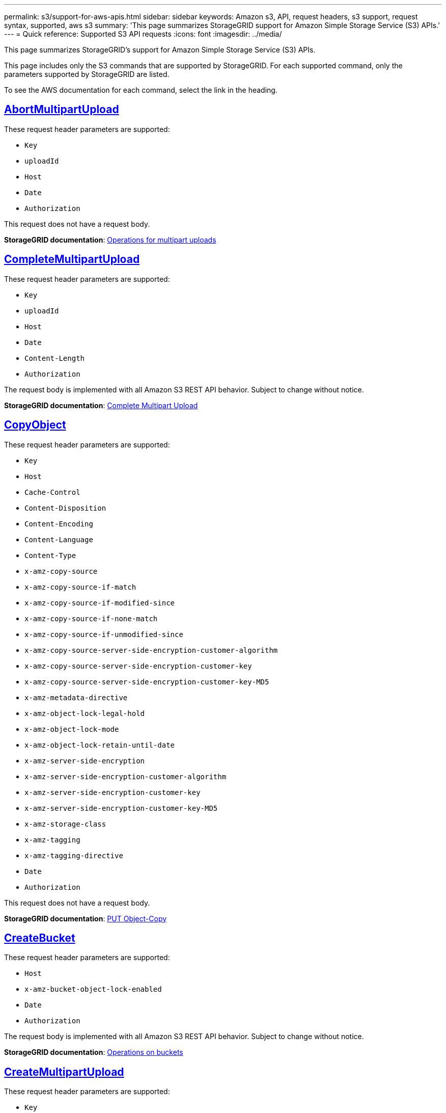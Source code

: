 ---
permalink: s3/support-for-aws-apis.html
sidebar: sidebar
keywords: Amazon s3, API, request headers, s3 support, request syntax, supported, aws s3
summary: 'This page summarizes StorageGRID support for Amazon Simple Storage Service (S3) APIs.'
---
= Quick reference: Supported S3 API requests
:icons: font
:imagesdir: ../media/

[.lead]
This page summarizes StorageGRID's support for Amazon Simple Storage Service (S3) APIs.

This page includes only the S3 commands that are supported by StorageGRID. For each supported command, only the parameters  supported by StorageGRID are listed.

To see the AWS documentation for each command, select the link in the heading.

//AbortMultipartUpload
== https://docs.aws.amazon.com/AmazonS3/latest/API/API_AbortMultipartUpload.html[AbortMultipartUpload^]

These request header parameters are supported:

* `Key`	
* `uploadId`	
* `Host`
* `Date`
* `Authorization`


This request does not have a request body.

*StorageGRID documentation*:
link:operations-for-multipart-uploads.html[Operations for multipart uploads]

//CompleteMultipartUpload
== https://docs.aws.amazon.com/AmazonS3/latest/API/API_CompleteMultipartUpload.html[CompleteMultipartUpload^]

These request header parameters are supported:

* `Key`	
* `uploadId`		
* `Host`	
* `Date`	
* `Content-Length`	
* `Authorization`	

The request body is implemented with all Amazon S3 REST API behavior. Subject to change without notice.

*StorageGRID documentation*:
link:complete-multipart-upload.html[Complete Multipart Upload]

//CopyObject
== https://docs.aws.amazon.com/AmazonS3/latest/API/API_CopyObject.html[CopyObject^]

These request header parameters are supported:

* `Key`	
* `Host`
* `Cache-Control`
* `Content-Disposition`
* `Content-Encoding`
* `Content-Language`
* `Content-Type`
* `x-amz-copy-source`
* `x-amz-copy-source-if-match`
* `x-amz-copy-source-if-modified-since`
* `x-amz-copy-source-if-none-match`
* `x-amz-copy-source-if-unmodified-since`
* `x-amz-copy-source-server-side-encryption-customer-algorithm`
* `x-amz-copy-source-server-side-encryption-customer-key`
* `x-amz-copy-source-server-side-encryption-customer-key-MD5`
* `x-amz-metadata-directive`
* `x-amz-object-lock-legal-hold`
* `x-amz-object-lock-mode`
* `x-amz-object-lock-retain-until-date`
* `x-amz-server-side-encryption`
* `x-amz-server-side-encryption-customer-algorithm`
* `x-amz-server-side-encryption-customer-key`
* `x-amz-server-side-encryption-customer-key-MD5`
* `x-amz-storage-class`
* `x-amz-tagging`
* `x-amz-tagging-directive`
* `Date`
* `Authorization`

This request does not have a request body.

*StorageGRID documentation*:
link:put-object-copy.html[PUT Object-Copy]

//CreateBucket
== https://docs.aws.amazon.com/AmazonS3/latest/API/API_CreateBucket.html[CreateBucket^]

These request header parameters are supported:

* `Host`
* `x-amz-bucket-object-lock-enabled`
* `Date`
* `Authorization`

The request body is implemented with all Amazon S3 REST API behavior. Subject to change without notice.

*StorageGRID documentation*:
link:operations-on-buckets.html[Operations on buckets]

//CreateMultipartUpload
== https://docs.aws.amazon.com/AmazonS3/latest/API/API_CreateMultipartUpload.html[CreateMultipartUpload^]

These request header parameters are supported:

* `Key`	
* `Host`

* `Cache-Control`
*	`Content-Disposition`
*	`Content-Encoding`

*	`Content-Type`

*	`x-amz-server-side-encryption`
*	`x-amz-storage-class`

*	`x-amz-server-side-encryption-customer-algorithm`
*	`x-amz-server-side-encryption-customer-key`
*	`x-amz-server-side-encryption-customer-key-MD5`

*	`x-amz-tagging`
*	`x-amz-object-lock-mode`
*	`x-amz-object-lock-retain-until-date`
*	`x-amz-object-lock-legal-hold`
*	`Date`
*	`Authorization`


This request does not have a request body.

*StorageGRID documentation*:
link:initiate-multipart-upload.html[Initiate Multipart Upload]

//DeleteBucket
== https://docs.aws.amazon.com/AmazonS3/latest/API/API_DeleteBucket.html[DeleteBucket^]

This request header parameter is supported:

* `Host`

*StorageGRID documentation*:
link:operations-on-buckets.html[Operations on buckets]

//DeleteBucketCors
== https://docs.aws.amazon.com/AmazonS3/latest/API/API_DeleteBucketCors.html[DeleteBucketCors^]

This request header parameter is supported:

* `Host`

*StorageGRID documentation*:
link:operations-on-buckets.html[Operations on buckets] 

//DeleteBucketEncryption
== https://docs.aws.amazon.com/AmazonS3/latest/API/API_DeleteBucketEncryption.html[DeleteBucketEncryption^]

This request header parameter is supported:

* `Host`

*StorageGRID documentation*:
link:operations-on-buckets.html[Operations on buckets] 


//DeleteBucketLifecycle
== https://docs.aws.amazon.com/AmazonS3/latest/API/API_DeleteBucketLifecycle.html[DeleteBucketLifecycle^]

This request header parameter is supported:

* `Host`

*StorageGRID documentation*:

* link:operations-on-buckets.html[Operations on buckets] 
* link:create-s3-lifecycle-configuration.html[Create S3 lifecycle configuration]

//DeleteBucketPolicy
== https://docs.aws.amazon.com/AmazonS3/latest/API/API_DeleteBucketPolicy.html[DeleteBucketPolicy^]

This request header parameter is supported:

* `Host`

*StorageGRID documentation*:
link:operations-on-buckets.html[Operations on buckets] 

//DeleteBucketTagging
== https://docs.aws.amazon.com/AmazonS3/latest/API/API_DeleteBucketTagging.html[DeleteBucketTagging^]

This request header parameter is supported:

* `Host`

*StorageGRID documentation*:
link:operations-on-buckets.html[Operations on buckets] 

//DeleteObject
== https://docs.aws.amazon.com/AmazonS3/latest/API/API_DeleteObject.html[DeleteObject^]

These request header parameters are supported:

* `Key`
* `VersionId`
* `Host`
* `Date`
* `Authorization`
* `Content-Type`
* `Content-Length`

This request does not have a request body.

*StorageGRID documentation*:
link:operations-on-objects.html[Operations on objects]

//DeleteObjects
== https://docs.aws.amazon.com/AmazonS3/latest/API/API_DeleteObjects.html[DeleteObjects^]

These request header parameters are supported:

* `Host`
* `Date`
* `Authorization`
* `Content-MD5`
* `Accept`
* `Connection`

The request body is implemented with all Amazon S3 REST API behavior. Subject to change without notice.

*StorageGRID documentation*:
link:operations-on-objects.html[Operations on objects > DELETE Multiple Objects]

//DeleteObjectTagging
== https://docs.aws.amazon.com/AmazonS3/latest/API/API_DeleteObjectTagging.html[DeleteObjectTagging^]

This request header parameter is supported:

* `Host`

*StorageGRID documentation*:
link:operations-on-objects.html[Operations on objects]

//GetBucketAcl
== https://docs.aws.amazon.com/AmazonS3/latest/API/API_GetBucketAcl.html[GetBucketAcl^]

This request header parameter is supported:

* `Host`

*StorageGRID documentation*:
link:operations-on-buckets.html[Operations on buckets]

//GetBucketCors
== https://docs.aws.amazon.com/AmazonS3/latest/API/API_GetBucketCors.html[GetBucketCors^]

This request header parameter is supported:

* `Host`

*StorageGRID documentation*:
link:operations-on-buckets.html[Operations on buckets] 

//GetBucketEncryption
== https://docs.aws.amazon.com/AmazonS3/latest/API/API_GetBucketEncryption.html[GetBucketEncryption^]

This request header parameter is supported:

* `Host`

*StorageGRID documentation*:
link:operations-on-buckets.html[Operations on buckets] 

//GetBucketLifecycleConfiguration
== https://docs.aws.amazon.com/AmazonS3/latest/API/API_GetBucketLifecycleConfiguration.html[GetBucketLifecycleConfiguration^]

This request header parameter is supported:

* `Host`

*StorageGRID documentation*:

* link:operations-on-buckets.html[Operations on buckets > GET Bucket lifecycle]  
* link:create-s3-lifecycle-configuration.html[Create S3 lifecycle configuration]

//GetBucketLocation
== https://docs.aws.amazon.com/AmazonS3/latest/API/API_GetBucketLocation.html[GetBucketLocation^]

This request header parameter is supported:

* `Host`

*StorageGRID documentation*:
link:operations-on-buckets.html[Operations on buckets] 

//GetBucketNotificationConfiguration
== https://docs.aws.amazon.com/AmazonS3/latest/API/API_GetBucketNotificationConfiguration.html[GetBucketNotificationConfiguration^]

This request header parameter is supported:

* `Host`

*StorageGRID documentation*:
link:operations-on-buckets.html[Operations on buckets > GET Bucket notification] 

//GetBucketPolicy
== https://docs.aws.amazon.com/AmazonS3/latest/API/API_GetBucketPolicy.html[GetBucketPolicy^]

This request header parameter is supported:

* `Host`

*StorageGRID documentation*:
link:operations-on-buckets.html[Operations on buckets]

//GetBucketReplication
== https://docs.aws.amazon.com/AmazonS3/latest/API/API_GetBucketReplication.html[GetBucketReplication^]

This request header parameter is supported:

* `Host`

*StorageGRID documentation*:
link:operations-on-buckets.html[Operations on buckets]

//GetBucketTagging
== https://docs.aws.amazon.com/AmazonS3/latest/API/API_GetBucketTagging.html[GetBucketTagging^]

This request header parameter is supported:

* `Host`.

*StorageGRID documentation*:
link:operations-on-buckets.html[Operations on buckets]

//GetBucketVersioning
== https://docs.aws.amazon.com/AmazonS3/latest/API/API_GetBucketVersioning.html[GetBucketVersioning^]

This request header parameter is supported:

* `Host`

*StorageGRID documentation*:
link:operations-on-buckets.html[Operations on buckets]

//GetObject
== https://docs.aws.amazon.com/AmazonS3/latest/API/API_GetObject.html[GetObject^]

These request header parameters are supported:

* `Key`	
* `VersionId`	
* `response-cache-control`	
* `response-content-disposition`	
* `response-content-encoding`
* `response-content-type`	
* `Host`
* `Range`
* `x-amz-server-side-encryption-customer-algorithm`
* `x-amz-server-side-encryption-customer-key`
* `x-amz-server-side-encryption-customer-key-MD5`
* `Date`
* `Authorization`
* `Accept`

*StorageGRID documentation*:
link:get-object.html[GET Object]

//GetObjectAcl
== https://docs.aws.amazon.com/AmazonS3/latest/API/API_GetObjectAcl.html[GetObjectAcl^]

These request header parameters are supported:

* `Key`	
* `VersionId`
* `Host`
* `Date`
* `Authorization`

This request does not have a request body.

*StorageGRID documentation*:
link:operations-on-objects.html[Operations on objects]

//GetObjectLegalHold
== https://docs.aws.amazon.com/AmazonS3/latest/API/API_GetObjectLegalHold.html[GetObjectLegalHold^]

These request header parameters are supported:

* `Key`	
* `VersionId`
* `Host`
* `Date`
* `Authorization`

This request does not have a request body.

*StorageGRID documentation*:
link:../s3/use-s3-api-for-s3-object-lock.html[Use S3 REST API to configure S3 Object Lock]

//GetObjectLockConfiguration
== https://docs.aws.amazon.com/AmazonS3/latest/API/API_GetObjectLockConfiguration.html[GetObjectLockConfiguration^]

This request header parameter is supported:

* `Host`

*StorageGRID documentation*:
link:../s3/use-s3-api-for-s3-object-lock.html[Use S3 REST API to configure S3 Object Lock]

//GetObjectRetention
== https://docs.aws.amazon.com/AmazonS3/latest/API/API_GetObjectRetention.html[GetObjectRetention^]

These request header parameters are supported:

* `Key`	
* `VersionId`
* `Host`
* `Date`
* `Authorization`

This request does not have a request body.

*StorageGRID documentation*:
link:../s3/use-s3-api-for-s3-object-lock.html[Use S3 REST API to configure S3 Object Lock]

//GetObjectTagging
== https://docs.aws.amazon.com/AmazonS3/latest/API/API_GetObjectTagging.html[GetObjectTagging^]

These request header parameters are supported:

* `Key`	
* `VersionId`
* `Host`

*StorageGRID documentation*:
link:operations-on-objects.html[Operations on objects]

//HeadBucket
== https://docs.aws.amazon.com/AmazonS3/latest/API/API_HeadBucket.html[HeadBucket^]

This request header parameter is supported:

* `Host`

*StorageGRID documentation*:
link:operations-on-buckets.html[Operations on buckets]

//HeadObject
== https://docs.aws.amazon.com/AmazonS3/latest/API/API_HeadObject.html[HeadObject^]

These request header parameters are supported:

* `Key`		
* `VersionId`	
* `Host`	
* `x-amz-server-side-encryption-customer-algorithm`
* `x-amz-server-side-encryption-customer-key`
* `x-amz-server-side-encryption-customer-key-MD5`
* `Date`
* `Authorization`

This request does not have a request body.

*StorageGRID documentation*:
link:head-object.html[HEAD Object]

// ListBuckets
== https://docs.aws.amazon.com/AmazonS3/latest/API/API_ListBuckets.html[ListBuckets^] 

This request header does not use any URI parameters.

This request does not have a request body.

*StorageGRID documentation*:
link:operations-on-the-service.html[Operations on the service > GET Service]

//ListMultipartUploads
== https://docs.aws.amazon.com/AmazonS3/latest/API/API_ListMultipartUploads.html[ListMultipartUploads^]

These request header parameters are supported:

* `encoding-type`	
* `key-marker`	
* `max-uploads`	
* `prefix`	
* `upload-id-marker`	
* `Host`
* `Date`
* `Authorization`

This request does not have a request body.

*StorageGRID documentation*:
link:list-multipart-uploads.html[List Multipart Uploads]

// ListObjects
== https://docs.aws.amazon.com/AmazonS3/latest/API/API_ListObjects.html[ListObjects^] 

These request header parameters are supported:

* `Host`
* `delimiter`
* `encoding-type`
* `marker`
* `max-keys`
* `prefix`

*StorageGRID documentation*:
link:operations-on-buckets.html[Operations on buckets > GET Bucket]

// ListObjectsV2
== https://docs.aws.amazon.com/AmazonS3/latest/API/API_ListObjectsV2.html[ListObjectsV2^] 

These request header parameters are supported:

* `Host`
* `continuation-token` 
* `delimiter`
* `encoding-type`	
* `fetch-owner`	
* `max-keys`	
* `prefix`	
* `start-after`
* `Date`
* `Authorization`
* `Content-Type`

This request does not have a request body.

*StorageGRID documentation*:
link:operations-on-buckets.html[Operations on buckets > GET Bucket]

// ListObjectVersions
== https://docs.aws.amazon.com/AmazonS3/latest/API/API_ListObjectVersions.html[ListObjectVersions^] 

These request header parameters are supported:

* `Host`
* `delimiter`
* `encoding-type`	
* `key-marker`	
* `max-keys`
* `prefix`	
* `version-id-marker`

This request does not have a request body.

*StorageGRID documentation*:
link:operations-on-buckets.html[Operations on buckets > GET Bucket Object versions]

// ListParts
== https://docs.aws.amazon.com/AmazonS3/latest/API/API_ListParts.html[ListParts^] 

These request header parameters are supported:
	
* `key`	
* `max-parts`	
* `part-number-marker`	
* `uploadId`
* `Host`
* `Date`
* `Authorization`

This request does not have a request body.

*StorageGRID documentation*:
link:list-multipart-uploads.html[List Multipart Uploads]

// PutBucketCors
== https://docs.aws.amazon.com/AmazonS3/latest/API/API_PutBucketCors.html[PutBucketCors^]

These request header parameters are supported:

* `Host`
* `Content-MD5`
* `Date`
* `Authorization`
* `Content-Length`

The request body is implemented with all Amazon S3 REST API behavior. Subject to change without notice.

*StorageGRID documentation*:
link:operations-on-buckets.html[Operations on buckets]

// PutBucketEncryption
== https://docs.aws.amazon.com/AmazonS3/latest/API/API_PutBucketEncryption.html[PutBucketEncryption^]

These request header parameters are supported:

* `Host`
* `Content-MD5`
* `Date`
* `Authorization`
* `Content-Length`

These request body parameters are supported:

* `ServerSideEncryptionConfiguration` 			
* `Rule`		
* `ApplyServerSideEncryptionByDefault`	
* `SSEAlgorithm`

*StorageGRID documentation*:
link:operations-on-buckets.html[Operations on buckets]


//PutBucketLifecycleConfiguration
== https://docs.aws.amazon.com/AmazonS3/latest/API/API_PutBucketLifecycleConfiguration.html[PutBucketLifecycleConfiguration^]

These request header parameters are supported:

* `Host`
* `Date`
* `Authorization`
* `Content-Length`

These request body parameters are supported:

* `LifecycleConfiguration`						
* `Rule`					
			
* `Expiration`				
* `Date`			
* `Days`				
* `Filter`				
* `And`			
* `Prefix`		
* `Tag`		
* `Key`	
* `Value`	
* `Prefix`			
* `Tag`			
* `Key`		
* `Value`		
* `ID`				
* `NoncurrentVersionExpiration`				
* `NoncurrentDays`							
* `Prefix`				
* `Status`	

*StorageGRID documentation*:

* link:operations-on-buckets.html[Operations on buckets > PUT Bucket lifecycle]
* link:create-s3-lifecycle-configuration.html[Create S3 lifecycle configuration]


//PutBucketNotificationConfiguration
== https://docs.aws.amazon.com/AmazonS3/latest/API/API_PutBucketNotificationConfiguration.html[PutBucketNotificationConfiguration^]

These request header parameters are supported: 

* `Host`
* `Date`
* `Authorization`
* `Content-Length`
* `User-Agent`
* `Pragma`
* `Accept`
* `Proxy-Connection`

These request body parameters are supported:

* `NotificationConfiguration`					
* `TopicConfiguration`				
* `Event`			
* `Filter`			
* `S3Key`	
* `Filterrule`	
* `Name`
* `Value`
* `Id`			
* `Topic`		

*StorageGRID documentation*:
link:operations-on-buckets.html[Operations on buckets > PUT Bucket notification]

//PutBucketPolicy
== https://docs.aws.amazon.com/AmazonS3/latest/API/API_PutBucketPolicy.html[PutBucketPolicy^]

These request header parameters are supported:

* `Host`
* `Date`
* `Authorization`

These request body parameters are supported:

* `Policy` (in JSON format)			
* `Version`		
* `Statement`		
* `Sid`	
* `Effect`	
* `Principal`	
* `Action`	
* `Resource`	
* `Condition`	

*StorageGRID documentation*:
link:operations-on-buckets.html[Operations on buckets]

//PutBucketReplication
== https://docs.aws.amazon.com/AmazonS3/latest/API/API_PutBucketReplication.html[PutBucketReplication^]

These request header parameters are supported:

* `Host`
* `Date`
* `Authorization`
* `Content-Length`

*StorageGRID documentation*:
link:operations-on-buckets.html[Operations on buckets]


//PutBucketTagging
== https://docs.aws.amazon.com/AmazonS3/latest/API/API_PutBucketTagging.html[PutBucketTagging^]

These request header parameters are supported:

* `Host`
* `Date`
* `Authorization`
* `Content-Length`

These request body parameters are supported: 

* `Tagging`	
* `TagSet`
* `Tag`
* `Key`
* `Value`

*StorageGRID documentation*:
link:operations-on-buckets.html[Operations on buckets]

//PutBucketVersioning
== https://docs.aws.amazon.com/AmazonS3/latest/API/API_PutBucketVersioning.html[PutBucketVersioning^]

These request header parameters are supported:

* `Host`
* `Date`
* `Authorization`
* `Content-Length`
* `Content-Type`

These request body parameters are supported: 

* `VersioningConfiguration`	
* `Status`

*StorageGRID documentation*:
link:operations-on-buckets.html[Operations on buckets]

//PutObject
== https://docs.aws.amazon.com/AmazonS3/latest/API/API_PutObject.html[PutObject^]

These request header parameters are supported:

* `Key`	
* `Host`
* `Cache-Control`
* `Content-Disposition`
* `Content-Encoding`
* `Content-Language`
* `Content-Length`
* `Content-MD5`
* `Content-Type`

* `x-amz-server-side-encryption`
* `x-amz-storage-class`

* `x-amz-server-side-encryption-customer-algorithm`
* `x-amz-server-side-encryption-customer-key`
* `x-amz-server-side-encryption-customer-key-MD5`

* `x-amz-tagging`
* `x-amz-object-lock-mode`
* `x-amz-object-lock-retain-until-date`
* `x-amz-object-lock-legal-hold`

* `Date`
* `Authorization`
* `Content-Length`
* `Content-Type`
* `x-amz-meta-author`
* `Expect`
* `Accept`

These request body parameters are supported: 

* `Body`	

*StorageGRID documentation*:
link:put-object.html[PUT Object]

//PutObjectLegalHold
== https://docs.aws.amazon.com/AmazonS3/latest/API/API_PutObjectLegalHold.html[PutObjectLegalHold^]

These request header parameters are supported:

* `Key`	
* `VersionId`
* `Host`
* `Content-MD5`
* `Date`
* `Authorization`
* `Content-Length`

These request body parameters are supported:

* `LegalHold`
* `Status`

*StorageGRID documentation*:
link:use-s3-api-for-s3-object-lock.html[Use S3 REST API to configure S3 Object Lock]

//PutObjectLockConfiguration
== https://docs.aws.amazon.com/AmazonS3/latest/API/API_PutObjectLockConfiguration.html[PutObjectLockConfiguration^]

These request header parameters are supported:

* `Host`	
* `Content-MD5`
* `Date`
* `Authorization`
* `Content-Length`

These request body parameters are supported:

* `ObjectLockConfiguration`			
* `ObjectLockEnabled`			
* `Rule`		
* `DefaultRetention`	
* `Days`
* `Mode`
* `Years`

*StorageGRID documentation*:
link:use-s3-api-for-s3-object-lock.html[Use S3 REST API to configure S3 Object Lock]

//PutObjectRetention
== https://docs.aws.amazon.com/AmazonS3/latest/API/API_PutObjectRetention.html[PutObjectRetention^]

These request header parameters are supported:

* `Key`	
* `VersionId`
* `Host`
* `x-amz-bypass-governance-retention`
* `Content-MD5`
* `Date`
* `Authorization`
* `Content-Length`

These request body parameters are supported:

* `Retention`			
* `Mode`			
* `RetainUntilDate`

*StorageGRID documentation*:
link:use-s3-api-for-s3-object-lock.html[Use S3 REST API to configure S3 Object Lock]

//PutObjectTagging
== https://docs.aws.amazon.com/AmazonS3/latest/API/API_PutObjectTagging.html[PutObjectTagging^]

These request header parameters are supported:

* `Key`	
* `VersionId`
* `Host`
* `Date`
* `Authorization`
* `Content-Length`

These request body parameters are supported:

* `Tagging`				
* `TagSet`			
* `Tag`		
* `Key`	
* `Value`	

*StorageGRID documentation*:
link:operations-on-objects.html[Operations on objects]

// SelectObjectContent
== https://docs.aws.amazon.com/AmazonS3/latest/API/API_SelectObjectContent.html[SelectObjectContent^]

These request header parameters are supported:

* `Key`
* `Date`
* `Authorization`
* `Content-Length`

These request body parameters are supported:

* `SelectObjectContentRequest`							
* `Expression`
* `ExpressionType`			
* `RequestProgress`		
* `Enabled` (tag in RequestProgress)
* `InputSerialization`			
* `CompressionType`		
* `CSV`
* `AllowQuotedRecord Delimiter`			
* `Comments`
* `FieldDelimiter`
* `FileHeaderInfo`
* `QuoteCharacter`
* `QuoteEscapeCharacter`
* `RecordDelimiter`					
* `OutputSerialization`
* `CSV`
* `FieldDelimiter`
* `QuoteCharacter`
* `QuoteEscape Character`
* `QuoteFields`
* `RecordDelimiter`


*StorageGRID documentation*:
link:select-object-content.html[Select Object Content]


// UploadPart
== https://docs.aws.amazon.com/AmazonS3/latest/API/API_UploadPart.html[UploadPart^]

These request header parameters are supported:

* `Key`	
* `PartNumber`	
* `uploadId`	
* `Host`
* `Content-Length`
* `Content-MD5`
* `x-amz-server-side-encryption-customer-algorithm`
* `x-amz-server-side-encryption-customer-key`
* `x-amz-server-side-encryption-customer-key-MD5`		
* `Date`
* `Authorization`
* `Content-Length`

These request body parameters are supported:

* `Body`

*StorageGRID documentation*:
link:upload-part.html[Upload Part]

// UploadPartCopy
== https://docs.aws.amazon.com/AmazonS3/latest/API/API_UploadPartCopy.html[UploadPartCopy^]

These request header parameters are supported:

* `Key`	
* `PartNumber`	
* `UploadId`	
* `Host`
* `x-amz-copy-source`
* `x-amz-copy-source-if-match`
* `x-amz-copy-source-if-modified-since`
* `x-amz-copy-source-if-none-match`
* `x-amz-copy-source-if-unmodified-since`
* `x-amz-copy-source-range`
* `x-amz-server-side-encryption-customer-algorithm`
* `x-amz-server-side-encryption-customer-key`
* `x-amz-server-side-encryption-customer-key-MD5`
* `x-amz-copy-source-server-side-encryption-customer-algorithm`
* `x-amz-copy-source-server-side-encryption-customer-key`
* `x-amz-copy-source-server-side-encryption-customer-key-MD5`
* `Date`
* `Authorization`

This request does not have a request body.

*StorageGRID documentation*:
link:upload-part-copy.html[Upload Part - Copy]



























